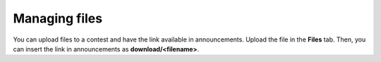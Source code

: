 Managing files
==============

You can upload files to a contest and have the link available in announcements. Upload the file in the **Files** tab. Then, you can insert the link in announcements as **download/<filename>**.
